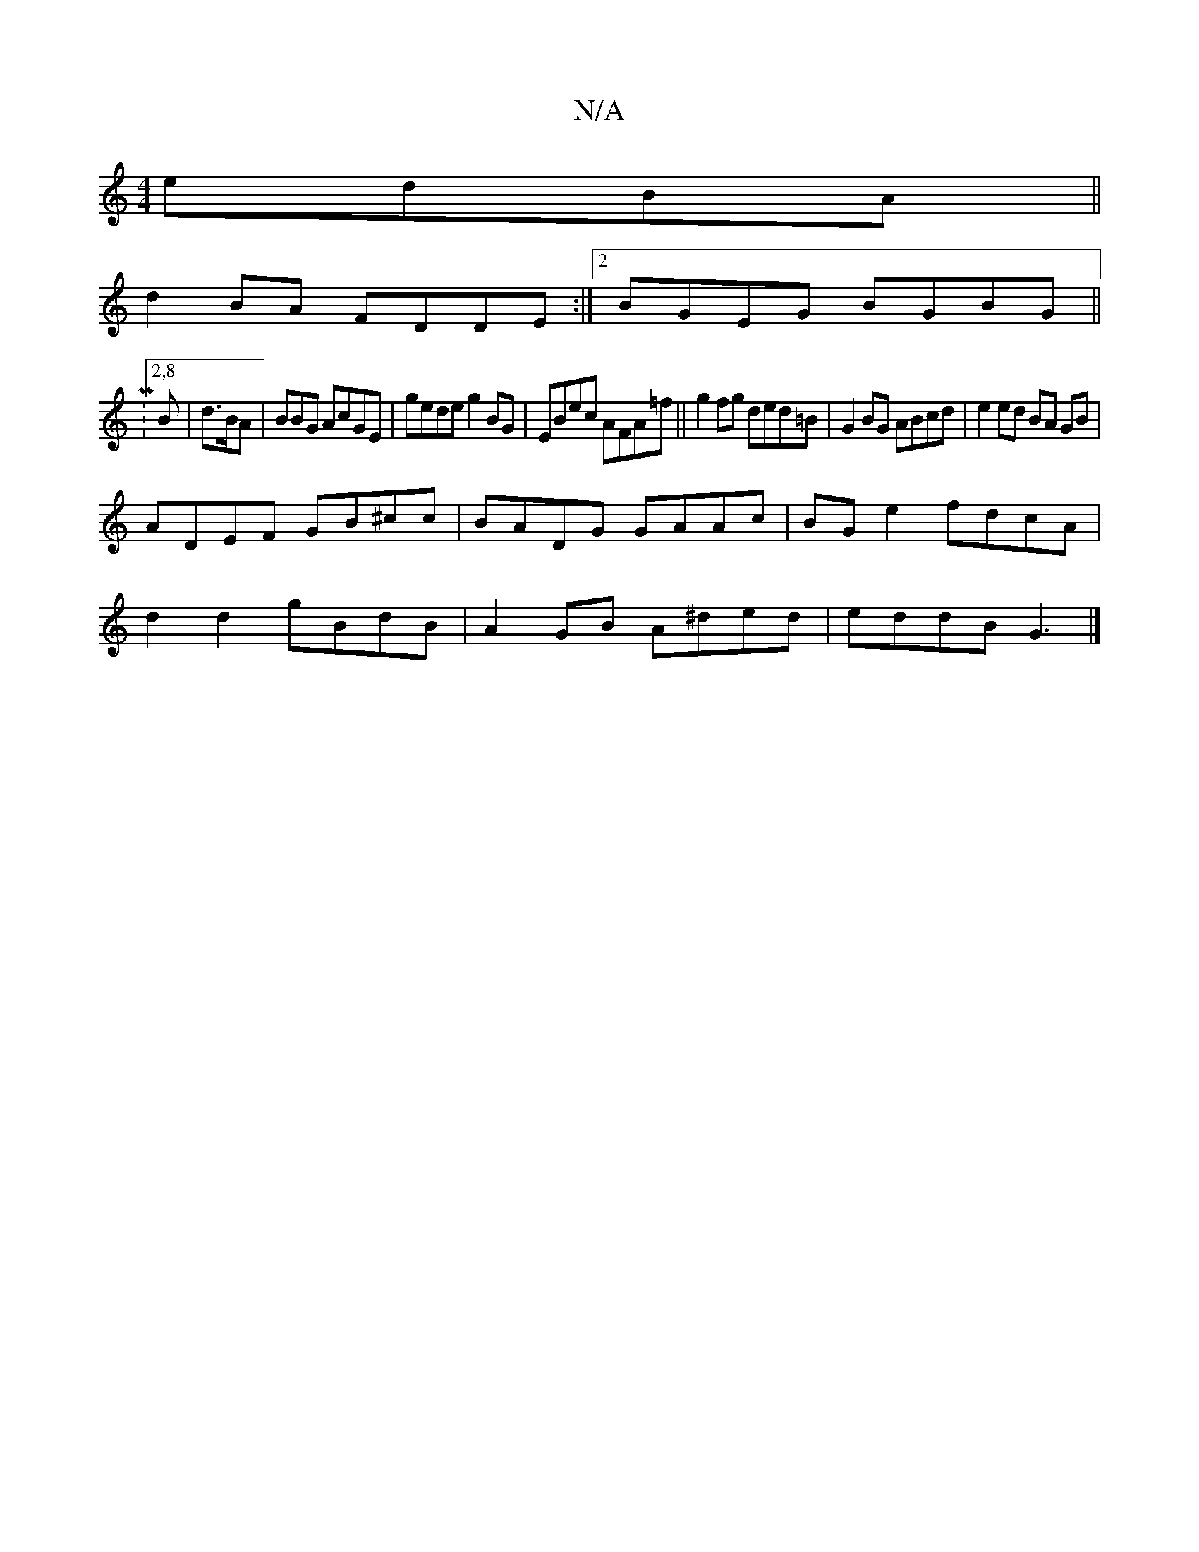 X:1
T:N/A
M:4/4
R:N/A
K:Cmajor
 edBA||
d2BA FDDE:|2 BGEG BGBG ||
|:M:2,8
B | d>BA |BBG AcGE | gede g2BG | EBec AFA=f|| g2 fg ded=B | G2BG ABcd | e2 ed BA GB |
ADEF GB^cc | BADG GAAc | BGe2 fdcA |
d2d2 gBdB | A2GB A^ded | eddB G3 |]